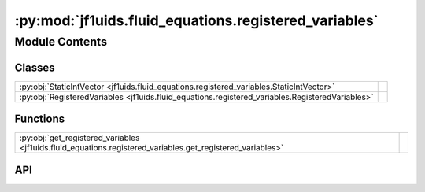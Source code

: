 :py:mod:`jf1uids.fluid_equations.registered_variables`
======================================================

.. py:module:: jf1uids.fluid_equations.registered_variables

.. autodoc2-docstring:: jf1uids.fluid_equations.registered_variables
   :allowtitles:

Module Contents
---------------

Classes
~~~~~~~

.. list-table::
   :class: autosummary longtable
   :align: left

   * - :py:obj:`StaticIntVector <jf1uids.fluid_equations.registered_variables.StaticIntVector>`
     - .. autodoc2-docstring:: jf1uids.fluid_equations.registered_variables.StaticIntVector
          :summary:
   * - :py:obj:`RegisteredVariables <jf1uids.fluid_equations.registered_variables.RegisteredVariables>`
     - .. autodoc2-docstring:: jf1uids.fluid_equations.registered_variables.RegisteredVariables
          :summary:

Functions
~~~~~~~~~

.. list-table::
   :class: autosummary longtable
   :align: left

   * - :py:obj:`get_registered_variables <jf1uids.fluid_equations.registered_variables.get_registered_variables>`
     - .. autodoc2-docstring:: jf1uids.fluid_equations.registered_variables.get_registered_variables
          :summary:

API
~~~

.. py:class:: StaticIntVector
   :canonical: jf1uids.fluid_equations.registered_variables.StaticIntVector

   Bases: :py:obj:`typing.NamedTuple`

   .. autodoc2-docstring:: jf1uids.fluid_equations.registered_variables.StaticIntVector

   .. py:attribute:: x
      :canonical: jf1uids.fluid_equations.registered_variables.StaticIntVector.x
      :type: int
      :value: None

      .. autodoc2-docstring:: jf1uids.fluid_equations.registered_variables.StaticIntVector.x

   .. py:attribute:: y
      :canonical: jf1uids.fluid_equations.registered_variables.StaticIntVector.y
      :type: int
      :value: None

      .. autodoc2-docstring:: jf1uids.fluid_equations.registered_variables.StaticIntVector.y

   .. py:attribute:: z
      :canonical: jf1uids.fluid_equations.registered_variables.StaticIntVector.z
      :type: int
      :value: None

      .. autodoc2-docstring:: jf1uids.fluid_equations.registered_variables.StaticIntVector.z

.. py:class:: RegisteredVariables
   :canonical: jf1uids.fluid_equations.registered_variables.RegisteredVariables

   Bases: :py:obj:`typing.NamedTuple`

   .. autodoc2-docstring:: jf1uids.fluid_equations.registered_variables.RegisteredVariables

   .. py:attribute:: num_vars
      :canonical: jf1uids.fluid_equations.registered_variables.RegisteredVariables.num_vars
      :type: int
      :value: 3

      .. autodoc2-docstring:: jf1uids.fluid_equations.registered_variables.RegisteredVariables.num_vars

   .. py:attribute:: density_index
      :canonical: jf1uids.fluid_equations.registered_variables.RegisteredVariables.density_index
      :type: int
      :value: 0

      .. autodoc2-docstring:: jf1uids.fluid_equations.registered_variables.RegisteredVariables.density_index

   .. py:attribute:: velocity_index
      :canonical: jf1uids.fluid_equations.registered_variables.RegisteredVariables.velocity_index
      :type: typing.Union[int, jf1uids.fluid_equations.registered_variables.StaticIntVector]
      :value: 1

      .. autodoc2-docstring:: jf1uids.fluid_equations.registered_variables.RegisteredVariables.velocity_index

   .. py:attribute:: magnetic_index
      :canonical: jf1uids.fluid_equations.registered_variables.RegisteredVariables.magnetic_index
      :type: typing.Union[int, jf1uids.fluid_equations.registered_variables.StaticIntVector]
      :value: None

      .. autodoc2-docstring:: jf1uids.fluid_equations.registered_variables.RegisteredVariables.magnetic_index

   .. py:attribute:: pressure_index
      :canonical: jf1uids.fluid_equations.registered_variables.RegisteredVariables.pressure_index
      :type: int
      :value: 2

      .. autodoc2-docstring:: jf1uids.fluid_equations.registered_variables.RegisteredVariables.pressure_index

   .. py:attribute:: wind_density_index
      :canonical: jf1uids.fluid_equations.registered_variables.RegisteredVariables.wind_density_index
      :type: int
      :value: None

      .. autodoc2-docstring:: jf1uids.fluid_equations.registered_variables.RegisteredVariables.wind_density_index

   .. py:attribute:: wind_density_active
      :canonical: jf1uids.fluid_equations.registered_variables.RegisteredVariables.wind_density_active
      :type: bool
      :value: False

      .. autodoc2-docstring:: jf1uids.fluid_equations.registered_variables.RegisteredVariables.wind_density_active

   .. py:attribute:: cosmic_ray_n_index
      :canonical: jf1uids.fluid_equations.registered_variables.RegisteredVariables.cosmic_ray_n_index
      :type: int
      :value: None

      .. autodoc2-docstring:: jf1uids.fluid_equations.registered_variables.RegisteredVariables.cosmic_ray_n_index

   .. py:attribute:: cosmic_ray_n_active
      :canonical: jf1uids.fluid_equations.registered_variables.RegisteredVariables.cosmic_ray_n_active
      :type: bool
      :value: False

      .. autodoc2-docstring:: jf1uids.fluid_equations.registered_variables.RegisteredVariables.cosmic_ray_n_active

.. py:function:: get_registered_variables(config: jf1uids.option_classes.simulation_config.SimulationConfig) -> jf1uids.fluid_equations.registered_variables.RegisteredVariables
   :canonical: jf1uids.fluid_equations.registered_variables.get_registered_variables

   .. autodoc2-docstring:: jf1uids.fluid_equations.registered_variables.get_registered_variables
